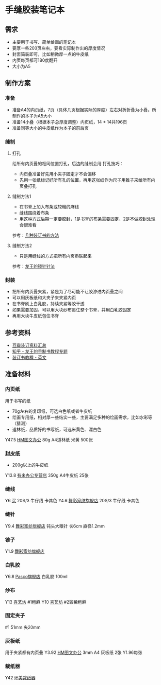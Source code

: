 * 手缝胶装笔记本
** 需求
- 主要用于书写、简单绘画的笔记本
- 要厚一些200页左右，要看实际制作出的厚度情况
- 封面简装即可，比如稍微厚一点的牛皮纸
- 内页每页都可180度翻开
- 大小为A5
** 制作方案
*** 准备
- 准备A4的内页纸，7页（具体几页根据实际的厚度）左右对折折叠为小叠，所制作的本子为A5大小
- 准备14小叠（根据本子总厚度调整）内页纸，14 * 14共196页
- 准备同等大小的牛皮纸作为本子的前后页
*** 缝制
**** 打孔
给所有内页叠的相同位置打孔，后边的缝制会用
打孔技巧：
- 内页叠准备好先用小夹子固定才不会偏移
- 先用一张纸标记好所有孔的位置，再用这张纸作为尺子用锥子来给所有内页叠打孔
**** 缝制方法1
- 在书脊上加入布条或较粗的麻线
- 缝线围绕着布条
- 用这种方式后期一定要胶封，1是书脊的布条需要固定，2是不做胶封处理会很难看
参考：[[http://www.360doc.com/content/13/1025/22/2398520_324218140.shtml][几种装订书的方法]]
**** 缝制方法2
- 只是用缝线的方式把所有内页串联起来
参考：[[https://zhuanlan.zhihu.com/p/28273573][龙王的锁针针法]]
*** 封装
- 把所有内页叠夹紧，紧是为了尽可能不让胶渗进内页叠之间
- 可以用灰板纸和大夹子来夹紧内页
- 在书脊刷上白乳胶，持续夹紧等胶干透
- 如果需要加固，可以用大块纱布裹住整个书脊，并用白乳胶固定
- 再用大块牛皮纸包住书脊
** 参考资料
- [[https://www.douban.com/group/topic/115742831/][豆瓣装订资料汇总]]
- [[https://zhuanlan.zhihu.com/c_129298649][知乎 - 龙王的手制书教程专题]]
- [[http://davethedesigner.net/booktut/index.html][装订书教程 - 英文]]
** 准备材料
*** 内页纸
用于书写的纸
- 70g左右的复印纸，可选白色纸或者牛皮纸
- 绘画专用纸，相对厚一些结实一些，主要满足多种的绘画需求，比如水彩等（猜测）
- 道林纸，品质好的书写纸，可选米黄色、漂白色
Y47.5 [[https://item.jd.com/24493755554.html#crumb-wrap][HM图文办公]] 80g A4道林纸 米黄 500张
*** 封皮纸
- 200g以上的牛皮纸
Y13.8 [[https://detail.tmall.com/item.htm?spm=a1z10.5-b.w4011-12653839102.57.5fad52d6ZGdpDA&id=545071702912&rn=08a5b2bd0e14e7e6634e543bb6bc23a8&abbucket=5&skuId=3286345564966][有米办公专营店]] 350g A4牛皮纸 25张
*** 缝线
Y6 [[https://detail.tmall.com/item.htm?spm=a1z10.5-b.w4011-16834238328.171.5aff77ebWWJ05S&id=582971577467&rn=76926eb12e0283c3563e9b9f44fa1516&abbucket=5&skuId=3918067656678][买]] 20S/3 牛仔线 卡其色
Y4.6 [[https://detail.tmall.com/item.htm?spm=a1z10.5-b.w4011-19066432670.71.72312317rk3gQv&id=581410545490&rn=145513e6e7d7c6e18e6cc4029ac44d32&abbucket=5&skuId=4055953347897][舞彩家纺旗舰店]] 20S/3 牛仔线 卡其色
*** 缝针
Y9.4 [[https://detail.tmall.com/item.htm?spm=a1z10.3-b.w4011-19066956066.96.1ed2333726onCN&id=581118289839&rn=b88c5cf95119c883fbd093465892ae7f&abbucket=5&skuId=4050120623275][舞彩家纺旗舰店]] 钝头大眼针 长6cm 直径1.2mm
*** 锥子
Y1.9 [[https://detail.tmall.com/item.htm?spm=a1z10.3-b.w4011-19066956066.76.416a33371z5SIM&id=579283070340&rn=55cc4bc98a401fb9ee1bcfafd156226a&abbucket=5&skuId=4015073246588][舞彩家纺旗舰店]]
*** 白乳胶
Y6.8 [[HTTps://detail.tmall.com/item.htm?spm=a1z10.5-b-s.w4011-18333167253.39.777f6fa10ZI72e&id=573763371481&rn=3dc182db9d91d85df8d6dfd04794fead&abbucket=5&skuId=3759713352698][Pasco旗舰店]] 白乳胶 100ml 
*** 纱布
Y13 [[https://detail.tmall.com/item.htm?spm=a1z10.5-b-s.w4011-16183686921.102.30373b6asE74dn&id=14623081359&rn=89a23301e00e0d951f1f58dc8b7c81e4&skuId=3100297544618][喜艺坊]] #1粗麻
Y10 [[https://detail.tmall.com/item.htm?spm=a1z10.5-b-s.w4011-16183686921.102.30373b6asE74dn&id=14623081359&rn=89a23301e00e0d951f1f58dc8b7c81e4&skuId=3100297544618][喜艺坊]] #2较稀粗麻
*** 固定夹子 
#1 51mm 夹20mm
*** 灰板纸
用于夹紧都有内页叠
Y3.92 [[https://item.jd.com/24797790425.html#crumb-wrap][HM图文办公]] 3mm A4 灰板纸 2张 Y1.96每张
*** 裁纸器
Y42 [[https://item.jd.com/30575772042.html#crumb-wrap][环美裁纸器]]
